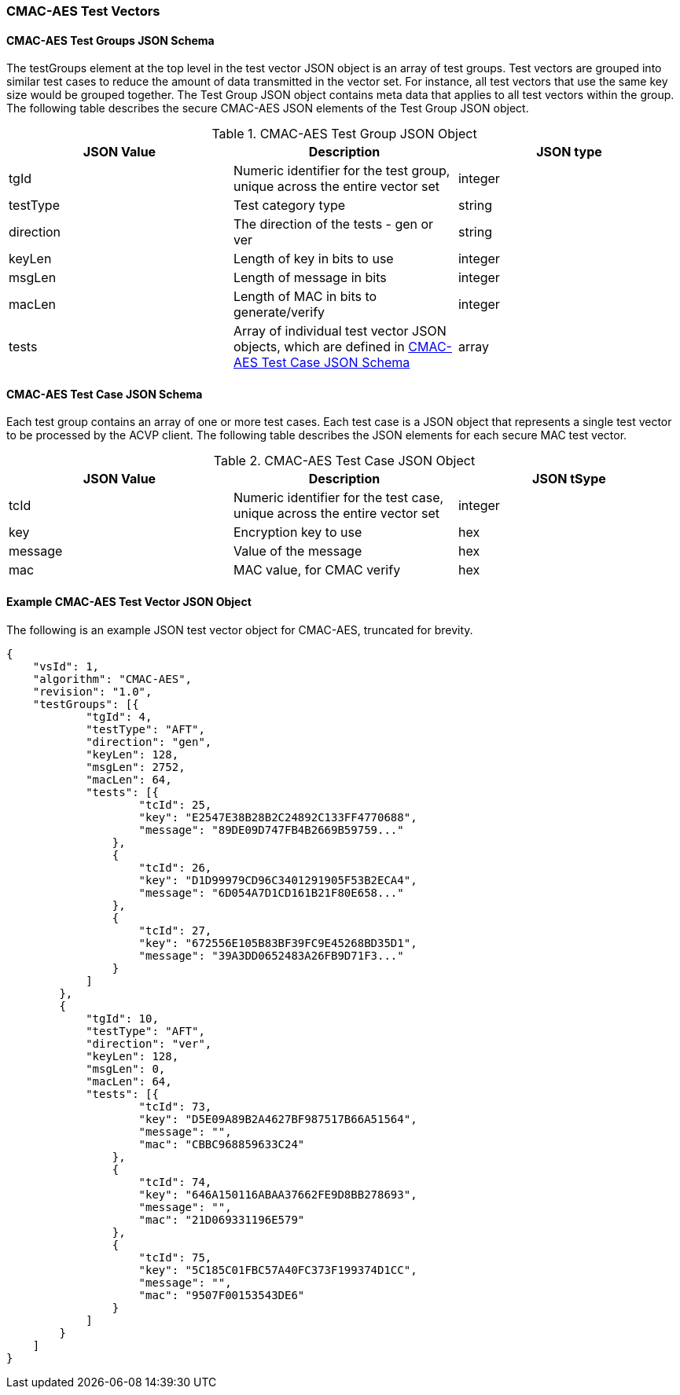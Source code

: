 [[cmac_aes_test_vectors]]
=== CMAC-AES Test Vectors

[[cmac_aes_tgjs]]
==== CMAC-AES Test Groups JSON Schema

The testGroups element at the top level in the test vector JSON object is an array of test groups. Test vectors are grouped into similar test cases to reduce the amount of data transmitted in the vector set. For instance, all test vectors that use the same key size would be grouped together. The Test Group JSON object contains meta data that applies to all test vectors within the group. The following table describes the secure CMAC-AES JSON elements of the Test Group JSON object.

[[cmac_aes_vs_tg_table]]
.CMAC-AES Test Group JSON Object
|===
| JSON Value | Description | JSON type

| tgId | Numeric identifier for the test group, unique across the entire vector set | integer
| testType | Test category type | string
| direction | The direction of the tests - gen or ver | string
| keyLen | Length of key in bits to use | integer
| msgLen | Length of message in bits | integer
| macLen | Length of MAC in bits to generate/verify | integer
| tests | Array of individual test vector JSON objects, which are defined in <<cmac_aes_tvjs>> | array
|===

[[cmac_aes_tvjs]]
==== CMAC-AES Test Case JSON Schema

Each test group contains an array of one or more test cases. Each test case is a JSON object that represents a single test vector to be processed by the ACVP client. The following table describes the JSON elements for each secure MAC test vector.

[[cmac_aes_vs_tc_table2]]
.CMAC-AES Test Case JSON Object
|===
| JSON Value | Description | JSON tSype

| tcId | Numeric identifier for the test case, unique across the entire vector set | integer
| key | Encryption key to use | hex
| message | Value of the message | hex
| mac | MAC value, for CMAC verify | hex
|===

[[cmac_aes_test_vector_json]]
==== Example CMAC-AES Test Vector JSON Object

The following is an example JSON test vector object for CMAC-AES, truncated for brevity.

[source, json]
----
{
    "vsId": 1,
    "algorithm": "CMAC-AES",
    "revision": "1.0",
    "testGroups": [{
            "tgId": 4,
            "testType": "AFT",
            "direction": "gen",
            "keyLen": 128,
            "msgLen": 2752,
            "macLen": 64,
            "tests": [{
                    "tcId": 25,
                    "key": "E2547E38B28B2C24892C133FF4770688",
                    "message": "89DE09D747FB4B2669B59759..."
                },
                {
                    "tcId": 26,
                    "key": "D1D99979CD96C3401291905F53B2ECA4",
                    "message": "6D054A7D1CD161B21F80E658..."
                },
                {
                    "tcId": 27,
                    "key": "672556E105B83BF39FC9E45268BD35D1",
                    "message": "39A3DD0652483A26FB9D71F3..."
                }
            ]
        },
        {
            "tgId": 10,
            "testType": "AFT",
            "direction": "ver",
            "keyLen": 128,
            "msgLen": 0,
            "macLen": 64,
            "tests": [{
                    "tcId": 73,
                    "key": "D5E09A89B2A4627BF987517B66A51564",
                    "message": "",
                    "mac": "CBBC968859633C24"
                },
                {
                    "tcId": 74,
                    "key": "646A150116ABAA37662FE9D8BB278693",
                    "message": "",
                    "mac": "21D069331196E579"
                },
                {
                    "tcId": 75,
                    "key": "5C185C01FBC57A40FC373F199374D1CC",
                    "message": "",
                    "mac": "9507F00153543DE6"
                }
            ]
        }
    ]
}
----
